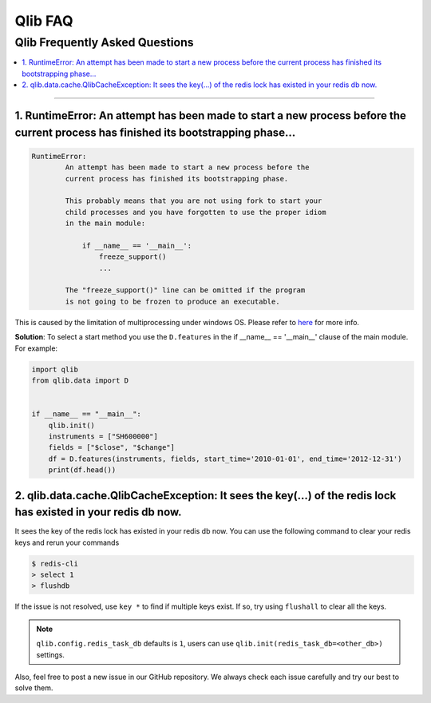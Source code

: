 
Qlib FAQ
############

Qlib Frequently Asked Questions
================================
.. contents::
    :depth: 1
    :local:
    :backlinks: none

------


1. RuntimeError: An attempt has been made to start a new process before the current process has finished its bootstrapping phase...
------------------------------------------------------------------------------------------------------------------------------------

.. code-block:: console

    RuntimeError:
            An attempt has been made to start a new process before the
            current process has finished its bootstrapping phase.

            This probably means that you are not using fork to start your
            child processes and you have forgotten to use the proper idiom
            in the main module:

                if __name__ == '__main__':
                    freeze_support()
                    ...

            The "freeze_support()" line can be omitted if the program
            is not going to be frozen to produce an executable.

This is caused by the limitation of multiprocessing under windows OS. Please refer to `here <https://stackoverflow.com/a/24374798>`_ for more info.

**Solution**: To select a start method you use the ``D.features`` in the if __name__ == '__main__' clause of the main module. For example:

.. code-block:: python

    import qlib
    from qlib.data import D


    if __name__ == "__main__":
        qlib.init()
        instruments = ["SH600000"]
        fields = ["$close", "$change"]
        df = D.features(instruments, fields, start_time='2010-01-01', end_time='2012-12-31')
        print(df.head())



2. qlib.data.cache.QlibCacheException: It sees the key(...) of the redis lock has existed in your redis db now.
-----------------------------------------------------------------------------------------------------------------

It sees the key of the redis lock has existed in your redis db now. You can use the following command to clear your redis keys and rerun your commands

.. code-block:: console

    $ redis-cli
    > select 1
    > flushdb

If the issue is not resolved, use ``key *`` to find if multiple keys exist. If so, try using ``flushall`` to clear all the keys.

.. note::

    ``qlib.config.redis_task_db`` defaults is ``1``, users can use ``qlib.init(redis_task_db=<other_db>)`` settings.


Also, feel free to post a new issue in our GitHub repository. We always check each issue carefully and try our best to solve them.
